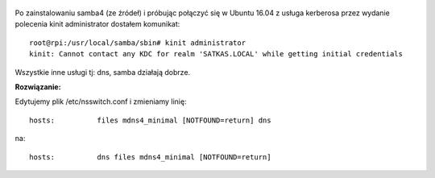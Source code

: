 .. title: Samba4 - problem z połączeniem do kerberosa
.. slug: samba4-problem-z-polaczeniem-do-kerberosa
.. date: 2016-11-12 
.. tags: samba, linux, kerberos
.. category: tech
.. link: 
.. description: Problem z połączeniem do kerberosa
.. type: text

.. figure:: https://satkas.waw.pl/plugins/news_manager/browser/pic.php?p=https://satkas.waw.pl/data/thumbs/images/thumbnail.samba.png&c=1
        :target: https://satkas.waw.pl/?post=samba4-problem-z-polaczeniem-do-karberosa
        :alt: 'Samba AD'

Po zainstalowaniu samba4 (ze źródeł) i próbując połączyć się w Ubuntu 16.04 z usługa kerberosa przez wydanie polecenia kinit administrator dostałem komunikat::

        root@rpi:/usr/local/samba/sbin# kinit administrator
        kinit: Cannot contact any KDC for realm 'SATKAS.LOCAL' while getting initial credentials

Wszystkie inne usługi tj: dns, samba działają dobrze.

**Rozwiązanie:**

Edytujemy plik /etc/nsswitch.conf i zmieniamy linię::

        hosts:          files mdns4_minimal [NOTFOUND=return] dns

na::

        hosts:          dns files mdns4_minimal [NOTFOUND=return]
